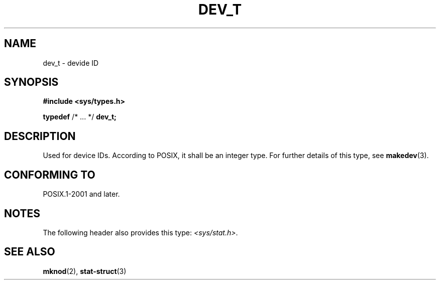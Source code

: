 .\" Copyright (c) 2020-2022 by Alejandro Colomar <colomar.6.4.3@gmail.com>
.\" and Copyright (c) 2020 by Michael Kerrisk <mtk.manpages@gmail.com>
.\"
.\" SPDX-License-Identifier: Linux-man-pages-copyleft
.\"
.\"
.TH DEV_T 3 2021-11-02 Linux "Linux Programmer's Manual"
.SH NAME
dev_t \- devide ID
.SH SYNOPSIS
.nf
.B #include <sys/types.h>
.PP
.BR typedef " /* ... */  " dev_t;
.fi
.SH DESCRIPTION
Used for device IDs.
According to POSIX,
it shall be an integer type.
For further details of this type, see
.BR makedev (3).
.SH CONFORMING TO
POSIX.1-2001 and later.
.SH NOTES
The following header also provides this type:
.IR <sys/stat.h> .
.SH SEE ALSO
.BR mknod (2),
.BR stat-struct (3)

